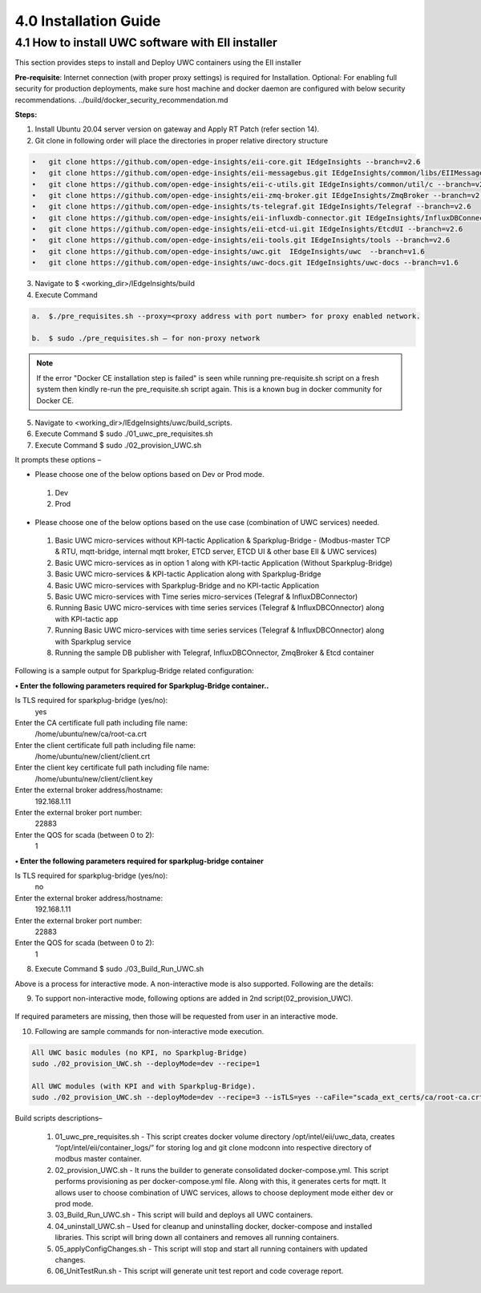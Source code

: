 =======================
4.0  Installation Guide
=======================

---------------------------------------------------
4.1  How to install UWC software with EII installer
---------------------------------------------------

This section provides steps to install and Deploy UWC containers using the EII installer

**Pre-requisite**: Internet connection (with proper proxy settings) is required for Installation.
Optional: For enabling full security for production deployments, make sure host machine and docker daemon are configured with below security recommendations.     ../build/docker_security_recommendation.md

**Steps:**

1.	Install Ubuntu 20.04 server version on gateway and Apply RT Patch (refer section 14).
2.	Git clone in following order will place the directories in proper relative directory  structure

.. code-block:: sh

    •	git clone https://github.com/open-edge-insights/eii-core.git IEdgeInsights --branch=v2.6
    •	git clone https://github.com/open-edge-insights/eii-messagebus.git IEdgeInsights/common/libs/EIIMessageBus --branch=v2.6
    •	git clone https://github.com/open-edge-insights/eii-c-utils.git IEdgeInsights/common/util/c --branch=v2.6
    •  	git clone https://github.com/open-edge-insights/eii-zmq-broker.git IEdgeInsights/ZmqBroker --branch=v2.6
    •	git clone https://github.com/open-edge-insights/ts-telegraf.git IEdgeInsights/Telegraf --branch=v2.6
    •	git clone https://github.com/open-edge-insights/eii-influxdb-connector.git IEdgeInsights/InfluxDBConnector --branch=v2.6
    •	git clone https://github.com/open-edge-insights/eii-etcd-ui.git IEdgeInsights/EtcdUI --branch=v2.6
    •	git clone https://github.com/open-edge-insights/eii-tools.git IEdgeInsights/tools --branch=v2.6
    •	git clone https://github.com/open-edge-insights/uwc.git  IEdgeInsights/uwc  --branch=v1.6
    •   git clone https://github.com/open-edge-insights/uwc-docs.git IEdgeInsights/uwc-docs --branch=v1.6
    

3.	Navigate to $ <working_dir>/IEdgeInsights/build


4.	Execute Command 

.. code-block:: sh

    a.	$./pre_requisites.sh --proxy=<proxy address with port number> for proxy enabled network.

    b.	$ sudo ./pre_requisites.sh – for non-proxy network


.. note::
       
    If the error "Docker CE installation step is failed" is seen while running pre-requisite.sh script on a fresh system then kindly re-run the pre_requisite.sh script again. This is a known bug in docker community for Docker CE.

5.	Navigate to <working_dir>/IEdgeInsights/uwc/build_scripts.   
6.	Execute Command $ sudo ./01_uwc_pre_requisites.sh
7.	Execute Command $ sudo ./02_provision_UWC.sh

It prompts these options – 

•	Please choose one of the below options based on Dev or Prod mode.
    1) Dev
    2) Prod 
•	Please choose one of the below options based on the use case (combination of UWC services) needed.
    1) Basic UWC micro-services without KPI-tactic Application & Sparkplug-Bridge - (Modbus-master TCP & RTU, mqtt-bridge, internal mqtt broker, ETCD server, ETCD UI & other base EII & UWC services)
    2) Basic UWC micro-services as in option 1 along with KPI-tactic Application (Without Sparkplug-Bridge)
    3) Basic UWC micro-services & KPI-tactic Application along with Sparkplug-Bridge
    4) Basic UWC micro-services with Sparkplug-Bridge and no KPI-tactic Application
    5) Basic UWC micro-services with Time series micro-services (Telegraf & InfluxDBConnector)
    6) Running Basic UWC micro-services with time series services (Telegraf & InfluxDBCOnnector) along with KPI-tactic app
    7) Running Basic UWC micro-services with time series services (Telegraf & InfluxDBCOnnector) along with Sparkplug service
    8) Running the sample DB publisher with Telegraf, InfluxDBCOnnector, ZmqBroker & Etcd container

Following is a sample output for Sparkplug-Bridge related configuration:

**• Enter the following parameters required for Sparkplug-Bridge container..**

Is TLS required for sparkplug-bridge (yes/no): 
    yes
Enter the CA certificate full path including file name:
    /home/ubuntu/new/ca/root-ca.crt
Enter the client certificate full path including file name: 
    /home/ubuntu/new/client/client.crt
Enter the client key certificate full path including file name: 
    /home/ubuntu/new/client/client.key
Enter the external broker address/hostname:
    192.168.1.11
Enter the external broker port number: 
    22883
Enter the QOS for scada (between 0 to 2): 
    1

**•	Enter the following parameters required for sparkplug-bridge container**

Is TLS required for sparkplug-bridge (yes/no): 
    no
Enter the external broker address/hostname:
    192.168.1.11
Enter the external broker port number: 
    22883
Enter the QOS for scada (between 0 to 2): 
    1

8.	Execute Command $ sudo ./03_Build_Run_UWC.sh

Above is a process for interactive mode. A non-interactive mode is also supported. 
Following are the details: 

9. To support non-interactive mode, following options are added in 2nd script(02_provision_UWC).

.. figure:: Doc_Images/table2.png
    :scale: 80 %
    :align: center


If required parameters are missing, then those will be requested from user in an interactive mode.

10.	Following are sample commands for non-interactive mode execution.

.. code-block:: sh

        All UWC basic modules (no KPI, no Sparkplug-Bridge)
        sudo ./02_provision_UWC.sh --deployMode=dev --recipe=1

        All UWC modules (with KPI and with Sparkplug-Bridge).
        sudo ./02_provision_UWC.sh --deployMode=dev --recipe=3 --isTLS=yes --caFile="scada_ext_certs/ca/root-ca.crt" --crtFile="scada_ext_certs/client/client.crt" --keyFile="scada_ext_certs/client/client.key" --brokerAddr="192.168.1.11" --brokerPort=22883 --qos=1


Build scripts descriptions– 

    1.	01_uwc_pre_requisites.sh - This script creates docker volume directory /opt/intel/eii/uwc_data, creates “/opt/intel/eii/container_logs/” for storing log and git clone modconn into respective directory of modbus master container.  
    
    2.	02_provision_UWC.sh - It runs the builder to generate consolidated docker-compose.yml. This script performs provisioning as per docker-compose.yml file. Along with this, it generates certs for mqtt. 
        It allows user to choose combination of UWC services, allows to choose deployment mode either dev or prod mode.

    3.	03_Build_Run_UWC.sh - This script will build and deploys all UWC containers.

    4.	04_uninstall_UWC.sh – Used for cleanup and uninstalling docker, docker-compose and installed libraries. This script will bring down all containers and removes all running containers.

    5.	05_applyConfigChanges.sh - This script will stop and start all running containers with updated changes.

    6.	06_UnitTestRun.sh - This script will generate unit test report and code coverage report.

